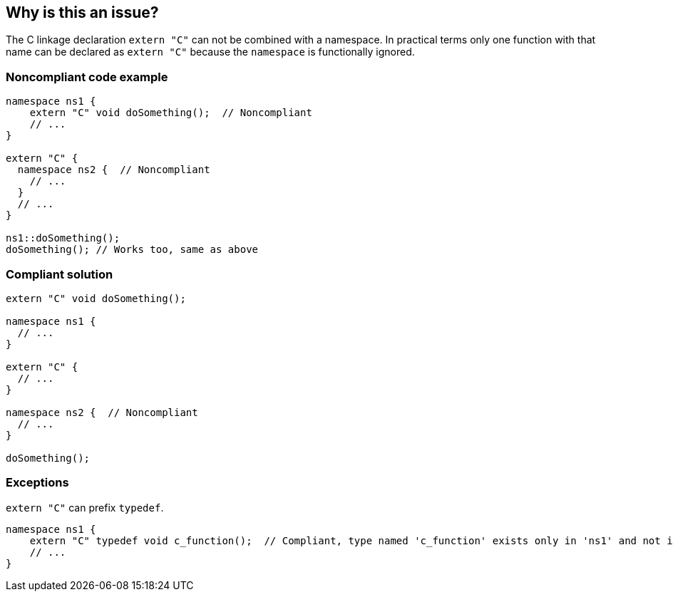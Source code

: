 == Why is this an issue?

The C linkage declaration ``++extern "C"++`` can not be combined with a namespace. In practical terms only one function with that name can be declared as ``++extern "C"++`` because the ``++namespace++`` is functionally ignored.


=== Noncompliant code example

[source,cpp]
----
namespace ns1 {
    extern "C" void doSomething();  // Noncompliant
    // ...
}

extern "C" {
  namespace ns2 {  // Noncompliant
    // ...
  }
  // ...
}

ns1::doSomething();
doSomething(); // Works too, same as above
----


=== Compliant solution

[source,cpp]
----
extern "C" void doSomething();

namespace ns1 {
  // ...
}

extern "C" {
  // ...
}

namespace ns2 {  // Noncompliant
  // ...
}

doSomething();
----


=== Exceptions

``++extern "C"++`` can prefix ``++typedef++``.

----
namespace ns1 {
    extern "C" typedef void c_function();  // Compliant, type named 'c_function' exists only in 'ns1' and not in the global namespace
    // ...
}
----


ifdef::env-github,rspecator-view[]

'''
== Implementation Specification
(visible only on this page)

=== Message

* Move this 'extern "C"' declaration out of the namespace.
* Move this "namespace" out of the 'extern "C"' declaration.


=== Highlighting

inner declaration (see code samples)


endif::env-github,rspecator-view[]
